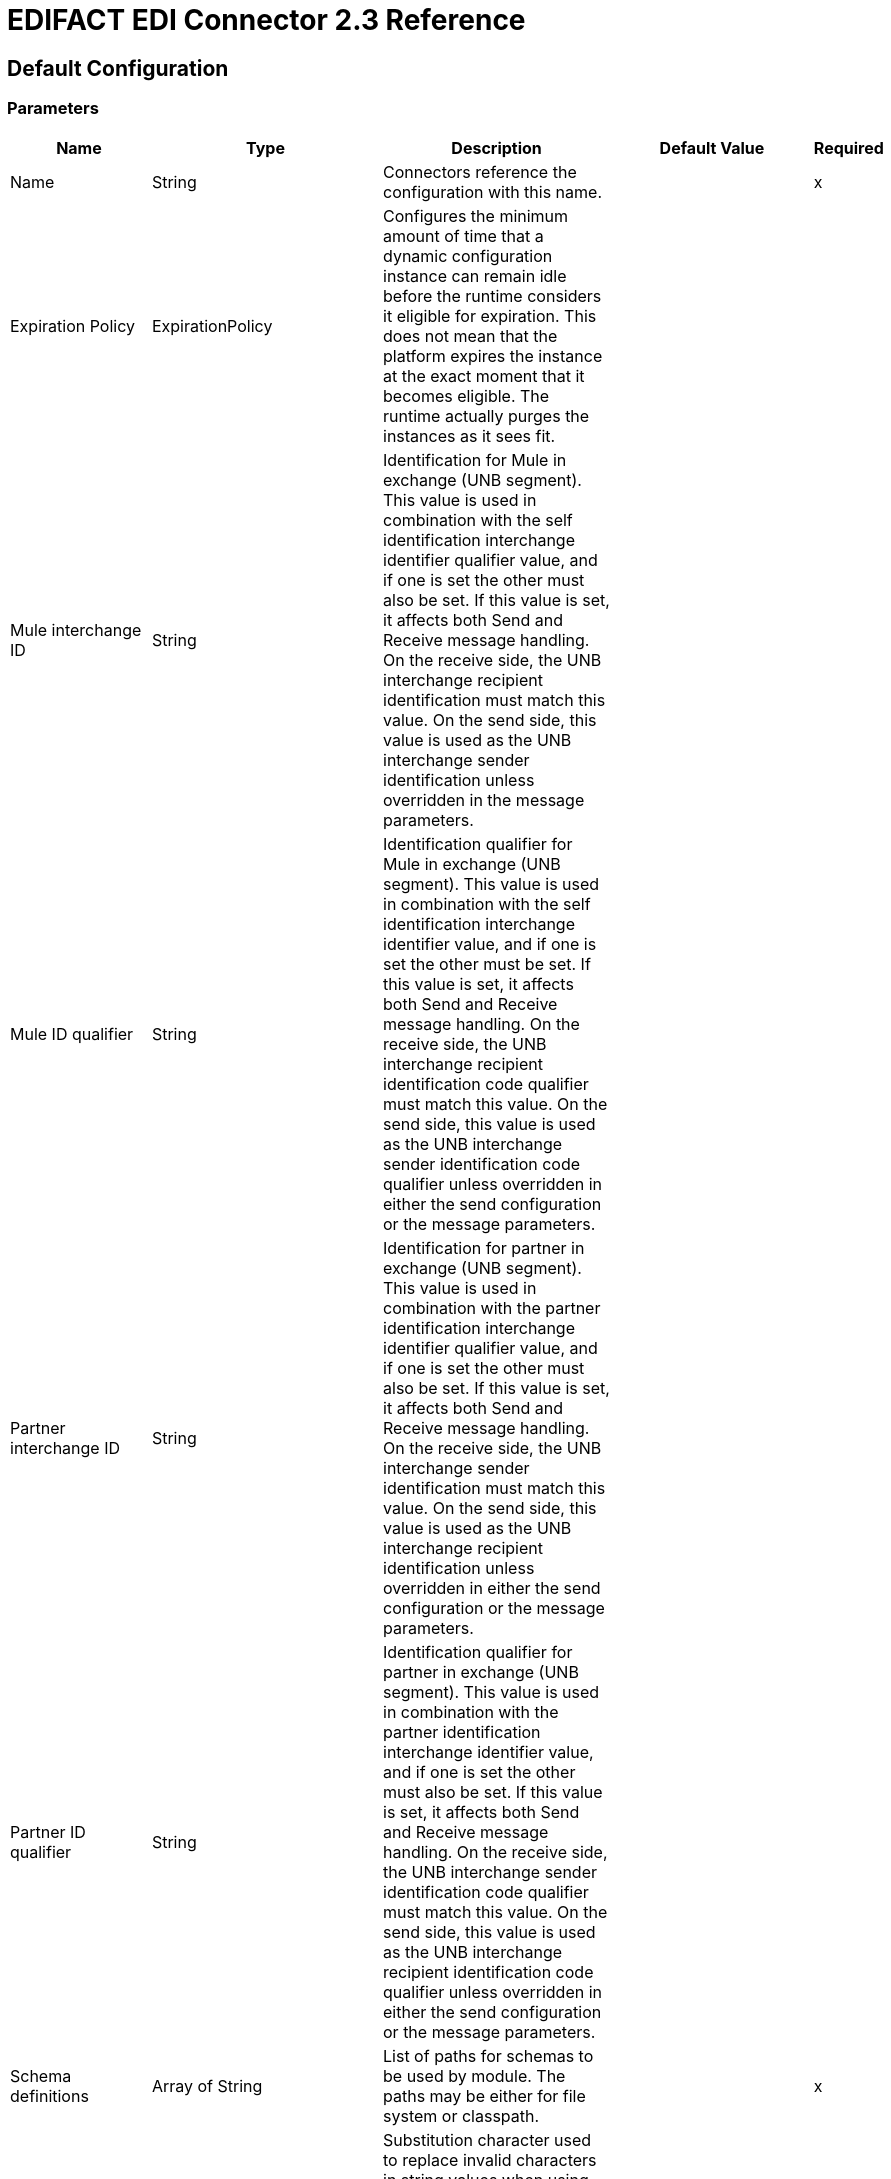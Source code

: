 = EDIFACT EDI Connector 2.3 Reference
:page-aliases: connectors::edifact/edifact-edi-connector-reference.adoc

== Default Configuration

=== Parameters

[%header%autowidth.spread]
|===
| Name | Type | Description | Default Value | Required
|Name | String | Connectors reference the configuration with this name. | |x
| Expiration Policy | ExpirationPolicy |  Configures the minimum amount of time that a dynamic configuration instance can remain idle before the runtime considers it eligible for expiration. This does not mean that the platform expires the instance at the exact moment that it becomes eligible. The runtime actually purges the instances as it sees fit. |  |
| Mule interchange ID | String |  Identification for Mule in exchange (UNB segment). This value is used in combination with the self identification interchange identifier qualifier value, and if one is set the other must also be set. If this value is set, it affects both Send and Receive message handling. On the receive side, the UNB interchange recipient identification must match this value. On the send side, this value is used as the UNB interchange sender identification unless overridden in the message parameters. |  |
| Mule ID qualifier | String |  Identification qualifier for Mule in exchange (UNB segment). This value is used in combination with the self identification interchange identifier value, and if one is set the other must be set. If this value is set, it affects both Send and Receive message handling. On the receive side, the UNB interchange recipient identification code qualifier must match this value. On the send side, this value is used as the UNB interchange sender identification code qualifier unless overridden in either the send configuration or the message parameters. |  |
| Partner interchange ID | String |  Identification for partner in exchange (UNB segment). This value is used in combination with the partner identification interchange identifier qualifier value, and if one is set the other must also be set. If this value is set, it affects both Send and Receive message handling. On the receive side, the UNB interchange sender identification must match this value. On the send side, this value is used as the UNB interchange recipient identification unless overridden in either the send configuration or the message parameters. |  |
| Partner ID qualifier | String |  Identification qualifier for partner in exchange (UNB segment). This value is used in combination with the partner identification interchange identifier value, and if one is set the other must also be set. If this value is set, it affects both Send and Receive message handling. On the receive side, the UNB interchange sender identification code qualifier must match this value. On the send side, this value is used as the UNB interchange recipient identification code qualifier unless overridden in either the send configuration or the message parameters. |  |
| Schema definitions | Array of String |  List of paths for schemas to be used by module. The paths may be either for file system or classpath. |  |x
| Substitution character | String |  Substitution character used to replace invalid characters in string values when using syntax level UNOA or UNOB. The actual use of this substitution character, if set, is controlled by separate parser and writer flags. |  |
| Separators usage | Enumeration, one of:

USE_DEFAULTS
USE_SPECIFIED_FOR_WRITES
USE_SPECIFIED_FOR_ALL |  Usage of specified separator and release characters:

USE_DEFAULTS - Use defaults as defined by EDIFACT syntax version standards.
USE_SPECIFIED_FOR_WRITES - Use standard default delimiters for reads, use specified delimiters as defaults for writes.
USE_SPECIFIED_FOR_ALL - Use specified delimiters as defaults for both reads and writes. |  USE_SPECIFIED_FOR_ALL |
| Data element separator | String |  Default data element separator character. |  + |
| Component element separator | String |  Component element separator character. |  : |
| Repetition separator | String |  Repetition separator character. |  * |
| Segment terminator | String |  Segment terminator character. |  ' |
| Release character | String |  Release character. |  ? |
| Enforce length limits | Boolean |  Enforce minimum and maximum lengths for receive values. If true, a message with values that are too long or too short is rejected. If set to false, uses the values and the transaction are not rejected. In either case, the error is logged and reported in CONTRL functional acknowledgments. |  true |
| Enforce value repeats | Boolean |  Enforce repetition count limits for receive values. If true, a message with values repeated too many or too few times is rejected; if false, the value are accepted and the transaction is not rejected. In either case the error is reported in CONTRL functional acknowledgments. |  true |
| Enforce valid characters | Boolean |  Enforce valid characters (only applies when using syntax levels UNOA and UNOB). If true, a received message containing characters not allowed by the syntax level is rejected; if false, the character is either passed through or substituted (depending on whether a substitution character has been set) and the message is not rejected. |  true |
| Allow unknown segments | Boolean |  Allow unknown segments in a message. If false, a message containing any unknown segments is rejected. If true, unknown segments are ignored and the message is not rejected. In either case the error is reported in CONTRL functional acknowledgments. |  false |
| Enforce segment order | Boolean |  Enforce segment order in a message. If true, a message with segments out of order is rejected; if false and the segment can be reordered the message is not rejected. In either case the error is reported in CONTRL functional acknowledgments. |  true |
| Allow unused segments | Boolean |  Allow segments marked as Unused in a message. If false, a message containing segments marked as unused in the schema is rejected. If true, the message is not rejected and the unused segments are ignored. In either case the error is reported in CONTRL functional acknowledgments. |  true |
| Enforce segment repeats | Boolean |  Enforce segment repetition count limits in a message. If true, a message with a segment repeated too many times is is rejected. If false, the message is not rejected. In either case the error is reported in CONTRL functional acknowledgments. |  true |
| Character encoding override | String |  Character encoding override for Receive messages. Normally the character encoding is determined by the syntax identifier in the UNB header segment, but when this value is set it is used instead. The value must be a Java character encoding name. |  |
| Require unique interchanges | Boolean |  Reject an interchange if the Interchange Control Reference has previously been processed. The normal behavior is to record the interchange numbers previously processed and reject any duplicate interchange numbers from the same partner (as determined by the interchange sender and receiver identification). If false, this instead allows processing of the received interchange to continue and leaves it to the application flow to track numbers and handle appropriately. |  false |
| Require unique messages | Boolean |  Enforce globally unique Message Reference Numbers (UNH.1) for received messages. By default, message reference numbers only need to be unique with a particular interchange. If true, this instead requires message reference numbers to be unique across all interchanges received from the same partner and application (as determined by the interchange sender and recipient identification). |  false |
| Store time-to-live | Number |  Minimum number of days to store interchange and message numbers for checking uniqueness. This value is only used when unique interchange and/or message numbers are required by the configuration. The default persistent object store from the Mule configuration is always used for storing the received identifier numbers, and this parameter sets the entry time-to-live for these stored values. |  30 |
| Write character encoding | Enumeration, one of:

** ASCII_A
** ASCII_B
** ISO8859_1
** ISO8859_2
** ISO8859_3
** ISO8859_4
** ISO8859_5
** ISO8859_6
** ISO8859_7
** ISO8859_8
** ISO8859_9
** UTF8 |  Character encoding used for writing messages. |  ASCII_B |
| Syntax version | Enumeration, one of:

VERSION2
VERSION3
VERSION4 |  Syntax version for Send messages, also used to determine the data structures used for service segments and CONTRL acknowledgment message structures in DataSense metadata for both send and receive. The actual message data for Receive messages reflects the syntax version used in the received interchange. |  VERSION4 |
| Segment line ending | Enumeration, one of:

NONE
LF
CRLF
CR |  Line ending to add between segments. This allows you to add line endings between segments to improve the readability of the output message text. |  NONE |
| Always send UNA | Boolean |  Always send UNA service segment. With the default setting of false a UNA is only included in an interchange when the syntax separator characters don't match the defaults for the syntax version and character encoding in use, if set to true, a UNA is always sent. |  false |
| Enforce valid characters | Boolean |  Enforce valid characters (only applies when using syntax levels UNOA and UNOB). If true, a received message containing characters not allowed by the syntax level is rejected; if false, the character is either passed through or substituted (depending on whether a substitution character has been set) and the message is not rejected. |  true |
| Unique message numbers | Boolean |  Send unique Message Reference Numbers (UNH.1). By default, message reference numbers are assigned sequentially within each interchange and are reused in different interchange. If true, this instead assigns unique transaction set numbers across all interchanges sent to the same partner (as determined by the interchange sender and recipient identification). |  false |
| Initial interchange reference | String |  The initial Interchange Control Reference used for outgoing messages. |  1 |
| Initial message reference | String |  The initial Message Reference Number used for outgoing messages. |  1 |
| Request acknowledgments | Boolean |  Request acknowledgments for Send interchanges using Acknowledgment Request field (UNB.9). If true, CONTRL acknowledgments are requested in all sent interchanges. If false, only receipt confirmations are requested. |  false |
| Test indicator | String |  Test indicator digit to be used on Send interchanges. By default, interchanges are not sent as tests. |  |
| Use Supplied Values | Boolean | Whether to generate control numbers when writing or use supplied values for control-segment information such as control numbers. The default behavior is to always generate control numbers when writing. This allows you to instead use the values you have chosen. | false |
| Interchange control number key | String |The key-value pair of the interchange control key and interchange control number.| NONE |
| Message control number key | String | The key-value pair of the message control key and message control number.| NONE |
| Truncate values exceeding the length limits | Boolean | Works when enforce length values is `true`. If `true`, values exceeding maximum length are trimmed. If `false`, the values are written as-is. | false |
|===


== Operations

* Read
* Write
* Write batch

== Read

`<edifact:read>`


Transform an input stream of EDI text into maps and lists structure of EDI data.


=== Parameters

[%header%autowidth.spread]
|===
| Name | Type | Description | Default Value | Required
| Configuration | String | The name of the configuration to use. | |x
| Read Content | Binary |  |  `#[payload]` |
| Target Variable | String |  Name of the variable that stores the operation's output. |  |
| Target Value | String |  Expression that evaluates the operation's output. The expression outcome is stored in the target variable. |  `#[payload]` |
|===

=== Output

[cols="30a,70a"]
|===
| Type | Object
|===

=== For Configurations

* config

=== Throws

* EDIFACT:SCHEMA
* EDIFACT:WRITE
* EDIFACT:UNKNOWN
* EDIFACT:PARSE

== Write

`<edifact:write>`

Transforms the maps and lists structure of EDI data to EDI text stream.

=== Parameters

[%header%autowidth.spread]
|===
| Name | Type | Description | Default Value | Required
| Configuration | String | The name of the configuration to use. | |x
| Write Content | Object |  |  `#[payload]` |
| Streaming Strategy | repeatable-in-memory-stream
repeatable-file-store-stream
non-repeatable-stream |  Configure to use repeatable streams and their behavior. |  |
| Target Variable | String |  The name of a variable on which the operation's output is placed. |  |
| Target Value | String |  An expression to evaluate against the operation's output and the outcome of that expression is stored in the target variable. |  `#[payload]` |
|===

=== Output

[cols="30a,70a"]
|===
| Type | Binary
|===

=== For Configurations

* config

=== Throws

* EDIFACT:SCHEMA
* EDIFACT:WRITE
* EDIFACT:UNKNOWN
* EDIFACT:PARSE

== Write batch

`<edifact:write-batch>`

Transform multiple instances of maps and lists structures of EDI data stringed together into a single grouped EDI text stream.

=== Parameters

[%header%autowidth.spread]
|===
| Name | Type | Description | Default Value | Required
| Configuration | String | The name of the configuration to use. | |x
| Write Content | Object |  |  `#[payload]` |
| Target Variable | String |  The name of a variable on which the operation's output is placed. |  |
| Target Value | String |  An expression to evaluate against the operation's output and the outcome of that expression is stored in the target variable. |  `#[payload]` |
|===

=== Output

[cols="30a,70a"]
|===
| Type | Binary
|===

=== For Configurations

* config

=== Throws

* EDIFACT:SCHEMA
* EDIFACT:WRITE
* EDIFACT:UNKNOWN
* EDIFACT:PARSE


== Types
[[ExpirationPolicy]]
=== Expiration Policy

[%header,cols="30a,70a"]
|===
| Field | Type | Description | Default Value | Required
| Max Idle Time | Number | A scalar time value for the maximum amount of time a dynamic configuration instance should be allowed to be idle before it's considered eligible for expiration
| Time Unit | Enumeration, one of:

** NANOSECONDS
** MICROSECONDS
** MILLISECONDS
** SECONDS
** MINUTES
** HOURS
** DAYS | A time unit that qualifies the maxIdleTime attribute. |  |
|===

[[repeatable-in-memory-stream]]
=== Repeatable In Memory Stream

[%header%autowidth.spread]
|===
| Field | Type | Description | Default Value | Required
| Initial Buffer Size | Number | This is the amount of memory to allocate to consume the stream and provide random access to it. If the stream contains more data than can fit into the buffer, it expands according to the `bufferSizeIncrement` attribute, with an upper limit of `maxInMemorySize`. |  |
| Buffer Size Increment | Number | By how much the buffer size expands if it exceeds its initial size. Setting a value of zero or lower means that the buffer should not expand, meaning that a STREAM_MAXIMUM_SIZE_EXCEEDED error is raised when the buffer gets full. |  |
| Max Buffer Size | Number | This is the maximum amount of memory to use. If more than that is used then a STREAM_MAXIMUM_SIZE_EXCEEDED error is raised. A value lower or equal to zero means no limit. |  |
| Buffer Unit | Enumeration, one of:

BYTE
KB
MB
GB | The unit in which all these attributes are expressed. |  |
|===

[[repeatable-file-store-stream]]
=== Repeatable File Store Stream

[%header%autowidth.spread]
|===
| Field | Type | Description | Default Value | Required
| Max In Memory Size | Number | Defines the maximum memory that the stream should use to keep data in memory. If more than that is consumed then it starts to buffer the content on the disk. |  |
| Buffer Unit | Enumeration, one of:

BYTE
KB
MB
GB | The unit in which maxInMemorySize is expressed. |  |
|===

== See Also

* https://help.mulesoft.com[MuleSoft Help Center]
